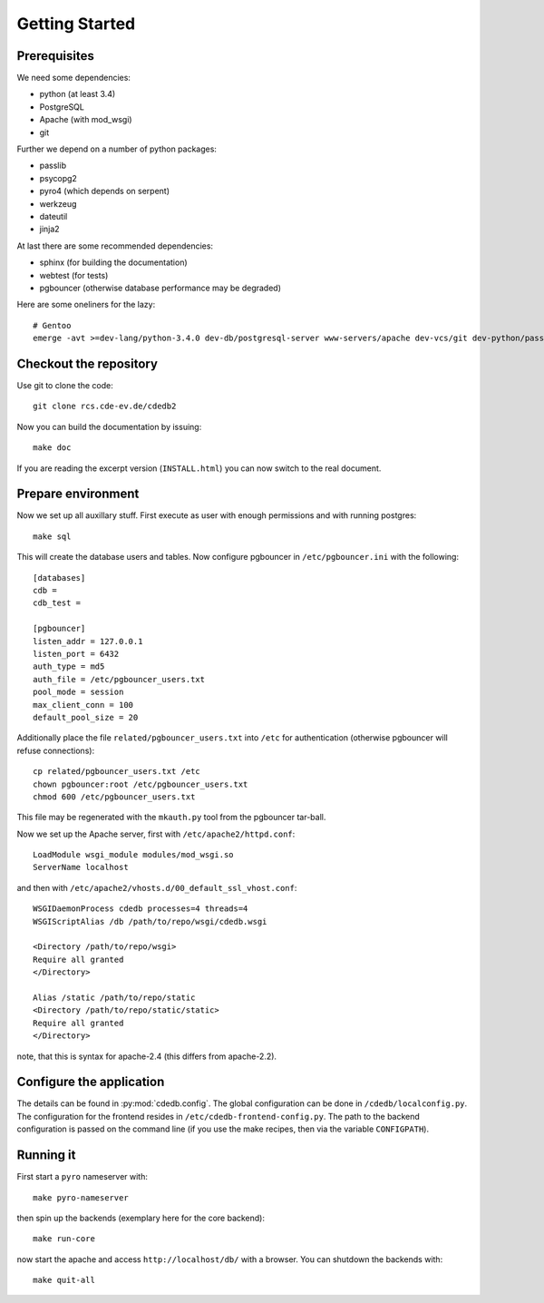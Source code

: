 Getting Started
===============

Prerequisites
-------------

We need some dependencies:

* python (at least 3.4)
* PostgreSQL
* Apache (with mod_wsgi)
* git

Further we depend on a number of python packages:

* passlib
* psycopg2
* pyro4 (which depends on serpent)
* werkzeug
* dateutil
* jinja2

At last there are some recommended dependencies:

* sphinx (for building the documentation)
* webtest (for tests)
* pgbouncer (otherwise database performance may be degraded)

Here are some oneliners for the lazy::

  # Gentoo
  emerge -avt >=dev-lang/python-3.4.0 dev-db/postgresql-server www-servers/apache dev-vcs/git dev-python/passlib dev-python/psycopg:2 dev-python/pyro:4 dev-python/werkzeug dev-python/python-dateutil dev-python/jinja dev-python/sphinx dev-python/webtest dev-db/pgbouncer

Checkout the repository
-----------------------

Use git to clone the code::

  git clone rcs.cde-ev.de/cdedb2

Now you can build the documentation by issuing::

  make doc

If you are reading the excerpt version (``INSTALL.html``) you can now switch
to the real document.

Prepare environment
-------------------

Now we set up all auxillary stuff. First execute as user with enough
permissions and with running postgres::

  make sql

This will create the database users and tables. Now configure pgbouncer in
``/etc/pgbouncer.ini`` with the following::

  [databases]
  cdb =
  cdb_test =

  [pgbouncer]
  listen_addr = 127.0.0.1
  listen_port = 6432
  auth_type = md5
  auth_file = /etc/pgbouncer_users.txt
  pool_mode = session
  max_client_conn = 100
  default_pool_size = 20

Additionally place the file ``related/pgbouncer_users.txt`` into ``/etc``
for authentication (otherwise pgbouncer will refuse connections)::

  cp related/pgbouncer_users.txt /etc
  chown pgbouncer:root /etc/pgbouncer_users.txt
  chmod 600 /etc/pgbouncer_users.txt

This file may be regenerated with the ``mkauth.py`` tool from the pgbouncer
tar-ball.

Now we set up the Apache server, first with ``/etc/apache2/httpd.conf``::

  LoadModule wsgi_module modules/mod_wsgi.so
  ServerName localhost

and then with ``/etc/apache2/vhosts.d/00_default_ssl_vhost.conf``::

  WSGIDaemonProcess cdedb processes=4 threads=4
  WSGIScriptAlias /db /path/to/repo/wsgi/cdedb.wsgi

  <Directory /path/to/repo/wsgi>
  Require all granted
  </Directory>

  Alias /static /path/to/repo/static
  <Directory /path/to/repo/static/static>
  Require all granted
  </Directory>

note, that this is syntax for apache-2.4 (this differs from apache-2.2).

Configure the application
-------------------------

The details can be found in :py:mod:`cdedb.config`. The global configuration
can be done in ``/cdedb/localconfig.py``. The configuration for the frontend
resides in ``/etc/cdedb-frontend-config.py``. The path to the backend
configuration is passed on the command line (if you use the make recipes,
then via the variable ``CONFIGPATH``).

Running it
----------

First start a ``pyro`` nameserver with::

  make pyro-nameserver

then spin up the backends (exemplary here for the core backend)::

  make run-core

now start the apache and access ``http://localhost/db/`` with a browser. You
can shutdown the backends with::

  make quit-all

